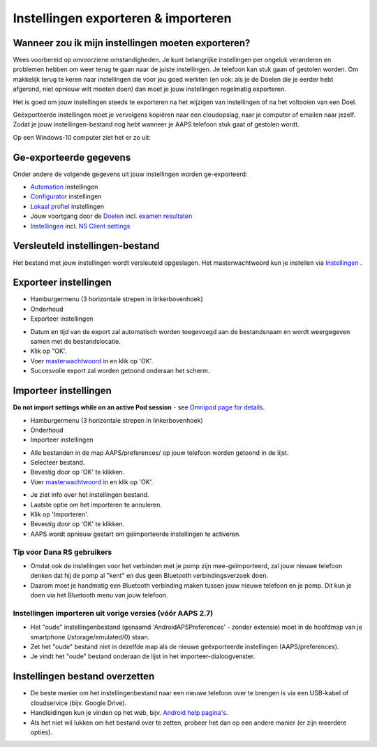 Instellingen exporteren & importeren
**************************************************

Wanneer zou ik mijn instellingen moeten exporteren?
==================================================
Wees voorbereid op onvoorziene omstandigheden. Je kunt belangrijke instellingen per ongeluk veranderen en problemen hebben om weer terug te gaan naar de juiste instellingen. Je telefoon kan stuk gaan of gestolen worden. Om makkelijk terug te keren naar instellingen die voor jou goed werkten (en ook: als je de Doelen die je eerder hebt afgerond, niet opnieuw wilt moeten doen) dan moet je jouw instellingen regelmatig exporteren.

Het is goed om jouw instellingen steeds te exporteren na het wijzigen van instellingen of na het voltooien van een Doel. 

Geëxporteerde instellingen moet je vervolgens kopiëren naar een cloudopslag, naar je computer of emailen naar jezelf. Zodat je jouw instellingen-bestand nog hebt wanneer je AAPS telefoon stuk gaat of gestolen wordt.

Op een Windows-10 computer ziet het er zo uit:
  
.. image:: ../images/AAPS_ExImportSettingsWin.png
  :alt: Telefoon-opslag bekijken via computer

Ge-exporteerde gegevens
==================================================
Onder andere de volgende gegevens uit jouw instellingen worden ge-exporteerd:

* `Automation <../Usage/Automation.html>`_ instellingen
* `Configurator <../Configuration/Config-Builder.html>`_ instellingen
* `Lokaal profiel <../Configuration/Config-Builder.html#lokaal-profiele-aanbevolen>`_ instellingen
* Jouw voortgang door de `Doelen <../Usage/Objectives.html>`_ incl. `examen resultaten <../Usage/Objectives.html#doel-3-bewijs-jouw-kennis>`_
* `Instellingen <../Configuration/Preferences.html>`_ incl. `NS Client settings <../Configuration/Preferences.html#nsclient>`_

Versleuteld instellingen-bestand
==================================================
Het bestand met jouw instellingen wordt versleuteld opgeslagen. Het masterwachtwoord kun je instellen via `Instellingen <../Configuration/Voorkeuren.html#masterwachtwoord>`_ .


Exporteer instellingen
==================================================
* Hamburgermenu (3 horizontale strepen in linkerbovenhoek)
* Onderhoud
* Exporteer instellingen

.. image:: ../images/AAPS_ExportSettings1.png
  :alt: AndroidAPS instellingen exporteren 1

* Datum en tijd van de export zal automatisch worden toegevoegd aan de bestandsnaam en wordt weergegeven samen met de bestandslocatie.
* Klik op "OK'.
* Voer `masterwachtwoord <../Configuration/Preferences.html#masterwachtwoord>`_ in en klik op 'OK'.
* Succesvolle export zal worden getoond onderaan het scherm.

.. image:: ../images/AAPS_ExportSettings2.png
  :alt: AndroidAPS instellingen exporteren 2
  
Importeer instellingen
==================================================
**Do not import settings while on an active Pod session** - see `Omnipod page for details <../Configuration/OmnipodEros.html#import-settings-from-previous-aaps>`_.

* Hamburgermenu (3 horizontale strepen in linkerbovenhoek)
* Onderhoud
* Importeer instellingen

.. image:: ../images/AAPS_ImportSettings1.png
  :alt: AndroidAPS instellingen importeren 1

* Alle bestanden in de map AAPS/preferences/ op jouw telefoon worden getoond in de lijst.
* Selecteer bestand.
* Bevestig door op 'OK' te klikken.
* Voer `masterwachtwoord <../Configuration/Preferences.html#masterwachtwoord>`_ in en klik op 'OK'.

.. image:: ../images/AAPS_ImportSettings2.png
  :alt: AndroidAPS instellingen importeren 2

* Je ziet info over het instellingen bestand.
* Laatste optie om het importeren te annuleren.
* Klik op 'Importeren'.
* Bevestig door op 'OK' te klikken.
* AAPS wordt opnieuw gestart om geïmporteerde instellingen te activeren.

Tip voor Dana RS gebruikers
------------------------------------------------------------
* Omdat ook de instellingen voor het verbinden met je pomp zijn mee-geïmporteerd, zal jouw nieuwe telefoon denken dat hij de pomp al "kent" en dus geen Bluetooth verbindingsverzoek doen. 
* Daarom moet je handmatig een Bluetooth verbinding maken tussen jouw nieuwe telefoon en je pomp. Dit kun je doen via het Bluetooth menu van jouw telefoon.

Instellingen importeren uit vorige versies (vóór AAPS 2.7)
------------------------------------------------------------
* Het "oude" instellingenbestand (genaamd 'AndroidAPSPreferences' - zonder extensie) moet in de hoofdmap van je smartphone (/storage/emulated/0) staan.
* Zet het "oude" bestand niet in dezelfde map als de nieuwe geëxporteerde instellingen (AAPS/preferences).
* Je vindt het "oude" bestand onderaan de lijst in het importeer-dialoogvenster.

Instellingen bestand overzetten
==================================================
* De beste manier om het instellingenbestand naar een nieuwe telefoon over te brengen is via een USB-kabel of cloudservice (bijv. Google Drive).
* Handleidingen kun je vinden op het web, bijv. `Android help pagina's <https://support.google.com/android/answer/9064445?hl=en>`_.
* Als het niet wil lukken om het bestand over te zetten, probeer het dan op een andere manier (er zijn meerdere opties).
